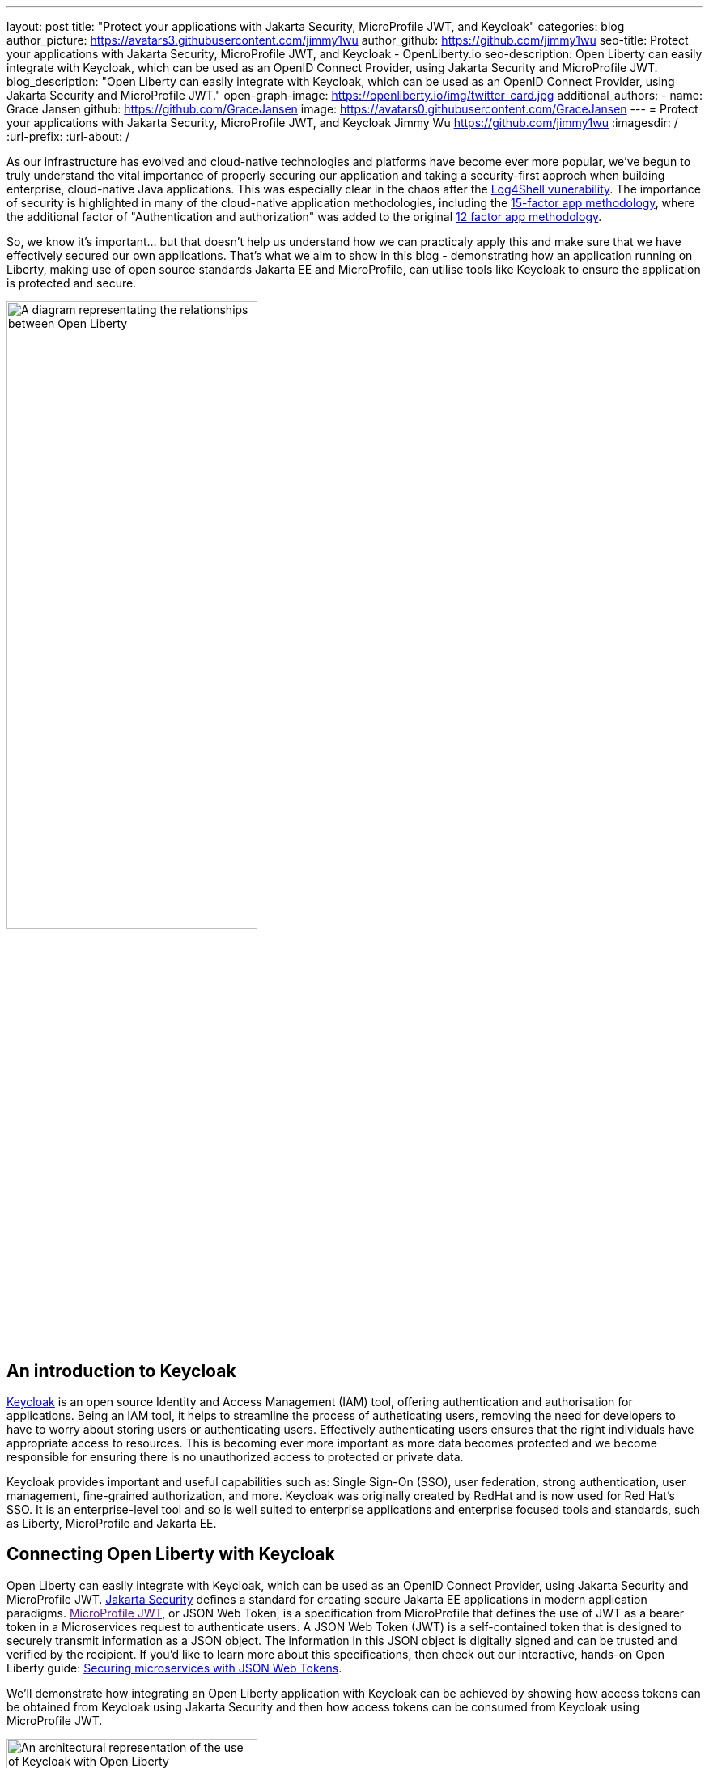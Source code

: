 ---
layout: post
title: "Protect your applications with Jakarta Security, MicroProfile JWT, and Keycloak"
categories: blog
author_picture: https://avatars3.githubusercontent.com/jimmy1wu
author_github: https://github.com/jimmy1wu
seo-title: Protect your applications with Jakarta Security, MicroProfile JWT, and Keycloak - OpenLiberty.io
seo-description: Open Liberty can easily integrate with Keycloak, which can be used as an OpenID Connect Provider, using Jakarta Security and MicroProfile JWT.
blog_description: "Open Liberty can easily integrate with Keycloak, which can be used as an OpenID Connect Provider, using Jakarta Security and MicroProfile JWT."
open-graph-image: https://openliberty.io/img/twitter_card.jpg
additional_authors:
- name: Grace Jansen
  github: https://github.com/GraceJansen
  image: https://avatars0.githubusercontent.com/GraceJansen
---
= Protect your applications with Jakarta Security, MicroProfile JWT, and Keycloak
Jimmy Wu <https://github.com/jimmy1wu>
:imagesdir: /
:url-prefix:
:url-about: /
//Blank line here is necessary before starting the body of the post.

As our infrastructure has evolved and cloud-native technologies and platforms have become ever more popular, we've begun to truly understand the vital importance of properly securing our application and taking a security-first approch when building enterprise, cloud-native Java applications. This was especially clear in the chaos after the link:https://www.ibm.com/topics/log4shell[Log4Shell vunerability]. The importance of security is highlighted in many of the cloud-native application methodologies, including the link:https://developer.ibm.com/articles/15-factor-applications/[15-factor app methodology], where the additional factor of "Authentication and authorization" was added to the original link:https://developer.ibm.com/articles/creating-a-12-factor-application-with-open-liberty/[12 factor app methodology]. 

So, we know it's important... but that doesn't help us understand how we can practicaly apply this and make sure that we have effectively secured our own applications. That's what we aim to show in this blog - demonstrating how an application running on Liberty, making use of open source standards Jakarta EE and MicroProfile, can utilise tools like Keycloak to ensure the application is protected and secure.

image::img/blog/OL-Keycloak-architecture.png[A diagram representating the relationships between Open Liberty, MicroProfile, Jakarta EE and Keycloak,width=60%,align="center"]


== An introduction to Keycloak

link:https://www.keycloak.org/[Keycloak] is an open source Identity and Access Management (IAM) tool, offering authentication and authorisation for applications. Being an IAM tool, it helps to streamline the process of autheticating users, removing the need for developers to have to worry about storing users or authenticating users. Effectively authenticating users ensures that the right individuals have appropriate access to resources. This is becoming ever more important as more data becomes protected and we become responsible for ensuring there is no unauthorized access to protected or private data.

Keycloak provides important and useful capabilities such as: Single Sign-On (SSO), user federation, strong authentication, user management, fine-grained authorization, and more. Keycloak was originally created by RedHat and is now used for Red Hat's SSO. It is an enterprise-level tool and so is well suited to enterprise applications and enterprise focused tools and standards, such as Liberty, MicroProfile and Jakarta EE.

== Connecting Open Liberty with Keycloak

Open Liberty can easily integrate with Keycloak, which can be used as an OpenID Connect Provider, using Jakarta Security and MicroProfile JWT. link:https://jakarta.ee/specifications/security/[Jakarta Security] defines a standard for creating secure Jakarta EE applications in modern application paradigms. link:[MicroProfile JWT], or JSON Web Token, is a specification from MicroProfile that defines the use of JWT as a bearer token in a Microservices request to authenticate users. A JSON Web Token (JWT) is a self-contained token that is designed to securely transmit information as a JSON object. The information in this JSON object is digitally signed and can be trusted and verified by the recipient. If you'd like to learn more about this specifications, then check out our interactive, hands-on Open Liberty guide: link:https://openliberty.io/guides/microprofile-jwt.html[Securing microservices with JSON Web Tokens].

We'll demonstrate how integrating an Open Liberty application with Keycloak can be achieved by showing how access tokens can be obtained from Keycloak using Jakarta Security and then how access tokens can be consumed from Keycloak using MicroProfile JWT.

image::img/blog/OL_Keycloak_technical_architecture.png[An architectural representation of the use of Keycloak with Open Liberty,width=60%,align="center"]

__Tips before you dive into the demos:__

__Note that when using Keycloak, terms like 'realm' and 'client' are used. A 'realm' is a space where you manage objects, including users, applications, roles, and groups. A 'client' is an entity that can request Keycloak to authenticate a user.
In this blog post, a Keycloak server has been setup with a realm called `openliberty` which contains a client called `sample-openliberty-keycloak` and the realm roles of `admin` and `user`. Additionally in the `sample-openliberty-keycloak` client, client authentication has been enabled, `http://localhost:9090/Callback` has been added as a valid redirect URI, and the `microprofile-jwt` client scope has been set to `Default`.__

== Obtaining an access token from Keycloak using Jakarta Security

With the new `@OpenIdAuthenticationMechanismDefinition` annotation introduced in link:https://openliberty.io/docs/latest/reference/feature/appSecurity-5.0.html[Jakarta Security 3.0], you can easily authenticate users of your application with Keycloak and obtain an access token.

This example shows how the `@OpenIdAuthenticationMechanismDefinition` can be configured to setup an authentication flow with Keycloak.

[source,java]
----
@OpenIdAuthenticationMechanismDefinition(
        providerURI = "http://localhost:8080/realms/openliberty/.well-known/openid-configuration",
        clientId = "sample-openliberty-keycloak",
        clientSecret = "x4fRVAhk49TKDqVlzIt4q9oh8DSWfePt",
        redirectToOriginalResource = true,
        logout = @LogoutDefinition(notifyProvider = true))
----

In this example, the `providerURI` is the discovery endpoint for the `openliberty` realm, the `clientId` is the client ID of the `sample-openliberty-keycloak` client, and the `clientSecret` is the secret belonging to the `sample-openliberty-keycloak` client. By default, the redirect URI is set to `http://localhost:9090/Callback` and `redirectToOriginalResource` is set to `true` to redirect users from the redirect URI back to the originally requested resource. Lastly, `notifyProvider` in the `@LogoutDefinition` is set to `true` to also log the user out of Keycloak when a logout occurs in your Open Liberty application.

Now, with this annotation set up, your REST endpoints can be protected using the `@RolesAllowed` annotation which will trigger the authentication flow when a user tries to access the endpoint.
After authentication, the user's access token can be obtained using the `OpenIdContext`.

The example code below shows a JAX-RS resource which contains a `/username` endpoint which is only accessible by users with the `admin` role and an `/os` endpoint which is accessible by both users with the `admin` role and users with the `user` role.

[source, java]
----
@ApplicationScoped
@Path("/system/properties")
public class SystemResource {

    @Inject
    @RestClient
    private SystemService systemService;

    @Inject
    private OpenIdContext openIdContext;

    @GET
    @Path("/username")
    @RolesAllowed({ "admin" })
    public String getUsername() {
        return systemService.getUsername(openIdContext.getAccessToken().getToken());
    }

    @GET
    @Path("/os")
    @RolesAllowed({ "admin", "user" })
    public String getOS() {
        return systemService.getOS(openIdContext.getAccessToken().getToken());
    }
    
}
----

Once the requests to these endpoints are authenticated and authorized, the endpoint can now use the access token of the authenticated user.

In this example, the access token is used as a bearer token to make a request to another protected resource by including it in the request header in the format `Authorization: Bearer <access-token>`.

The next section will demonstrate how this bearer token can be consumed by an Open Liberty application using MicroProfile JWT to protect its resources.

== Consuming an access token from Keycloak using MicroProfile JWT

link:https://openliberty.io/docs/latest/reference/feature/mpJwt-2.1.html[MicroProfile JWT] can easily be used to consume access tokens sent as bearer tokens.

Below is an example of the link:https://openliberty.io/docs/latest/microprofile-config-properties.html#jwt[MicroProfile Config properties] required to validate an access token issued by the `openliberty` realm in Keycloak.

[source, text]
----
mp.jwt.verify.issuer=http://localhost:8080/realms/openliberty
mp.jwt.verify.publickey.location=http://localhost:8080/realms/openliberty/protocol/openid-connect/certs
----

In this example, the `mp.jwt.verify.issuer` is the endpoint of the `openliberty` realm and the `mp.jwt.verify.publickey.location` is the JSON Web Key Sets (JWKS) endpoint of the `openliberty` realm. By adding these configuration properties to our application, MicroProfile JWT is now setup to validate access tokens issued by the `openliberty` realm sent as bearer tokens to resources protected using the `@RolesAllowed` annotation.

Just as we did in the previous section of this blog (obtaining an acess token using Jakarta Security), we've provided an example below to show a JAX-RS resource which contains a `/username` endpoint only accessible by users with the `admin` role and an `/os` endpoint accessible by both users with the `admin` role and users with the `user` role. However, the difference between the previous section's example and this section's example is that this section's example expects an access token to be included in the request header as a bearer token whereas the previous section's example starts a new authentication flow to get an access token.

[source,java]
----
@RequestScoped
@Path("/properties")
public class SystemResource {

    @GET
    @Path("/username")
    @RolesAllowed({ "admin" })
    public String getUsername() {
        return System.getProperties().getProperty("user.name");
    }

    @GET
    @Path("/os")
    @RolesAllowed({ "admin", "user" })
    public String getOS() {
        return System.getProperties().getProperty("os.name");
    }

}
----

Once the requests to these endpoints are authenticated and authorized, the endpoint returns information about the system properties.

== Summary

This blogpost has emphasised the importance of effective security for our cloud-native Java applications to ensure they are protected. To enable this, we focused on authentication and authorization, demonstrating how easy it is how to protect your applications using Jakarta Security, MicroProfile JWT, and Keycloak!
If you're interested in checking out full sample application, it is available on GitHub here: link:https://github.com/OpenLiberty/sample-keycloak[https://github.com/OpenLiberty/sample-keycloak].